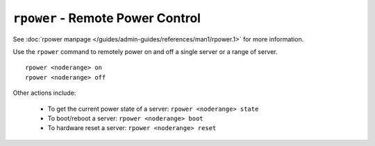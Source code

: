 ``rpower`` - Remote Power Control
=================================

See :doc:`rpower manpage </guides/admin-guides/references/man1/rpower.1>` for more information.

Use the ``rpower`` command to remotely power on and off a single server or a range of server. ::

    rpower <noderange> on
    rpower <noderange> off

Other actions include: 

   * To get the current power state of a server: ``rpower <noderange> state``
   * To boot/reboot a server: ``rpower <noderange> boot`` 
   * To hardware reset a server: ``rpower <noderange> reset`` 
